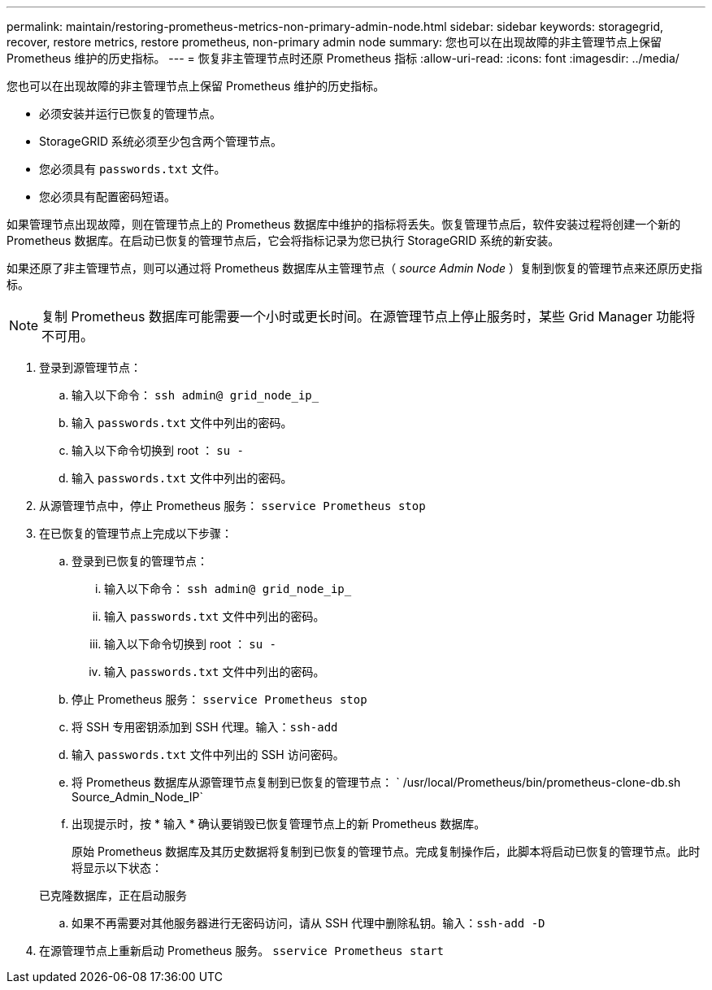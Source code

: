 ---
permalink: maintain/restoring-prometheus-metrics-non-primary-admin-node.html 
sidebar: sidebar 
keywords: storagegrid, recover, restore metrics, restore prometheus, non-primary admin node 
summary: 您也可以在出现故障的非主管理节点上保留 Prometheus 维护的历史指标。 
---
= 恢复非主管理节点时还原 Prometheus 指标
:allow-uri-read: 
:icons: font
:imagesdir: ../media/


[role="lead"]
您也可以在出现故障的非主管理节点上保留 Prometheus 维护的历史指标。

* 必须安装并运行已恢复的管理节点。
* StorageGRID 系统必须至少包含两个管理节点。
* 您必须具有 `passwords.txt` 文件。
* 您必须具有配置密码短语。


如果管理节点出现故障，则在管理节点上的 Prometheus 数据库中维护的指标将丢失。恢复管理节点后，软件安装过程将创建一个新的 Prometheus 数据库。在启动已恢复的管理节点后，它会将指标记录为您已执行 StorageGRID 系统的新安装。

如果还原了非主管理节点，则可以通过将 Prometheus 数据库从主管理节点（ _source Admin Node_ ）复制到恢复的管理节点来还原历史指标。


NOTE: 复制 Prometheus 数据库可能需要一个小时或更长时间。在源管理节点上停止服务时，某些 Grid Manager 功能将不可用。

. 登录到源管理节点：
+
.. 输入以下命令： `ssh admin@ grid_node_ip_`
.. 输入 `passwords.txt` 文件中列出的密码。
.. 输入以下命令切换到 root ： `su -`
.. 输入 `passwords.txt` 文件中列出的密码。


. 从源管理节点中，停止 Prometheus 服务： `sservice Prometheus stop`
. 在已恢复的管理节点上完成以下步骤：
+
.. 登录到已恢复的管理节点：
+
... 输入以下命令： `ssh admin@ grid_node_ip_`
... 输入 `passwords.txt` 文件中列出的密码。
... 输入以下命令切换到 root ： `su -`
... 输入 `passwords.txt` 文件中列出的密码。


.. 停止 Prometheus 服务： `sservice Prometheus stop`
.. 将 SSH 专用密钥添加到 SSH 代理。输入：``ssh-add``
.. 输入 `passwords.txt` 文件中列出的 SSH 访问密码。
.. 将 Prometheus 数据库从源管理节点复制到已恢复的管理节点： ` /usr/local/Prometheus/bin/prometheus-clone-db.sh Source_Admin_Node_IP`
.. 出现提示时，按 * 输入 * 确认要销毁已恢复管理节点上的新 Prometheus 数据库。
+
原始 Prometheus 数据库及其历史数据将复制到已恢复的管理节点。完成复制操作后，此脚本将启动已恢复的管理节点。此时将显示以下状态：

+
已克隆数据库，正在启动服务

.. 如果不再需要对其他服务器进行无密码访问，请从 SSH 代理中删除私钥。输入：``ssh-add -D``


. 在源管理节点上重新启动 Prometheus 服务。 `sservice Prometheus start`


